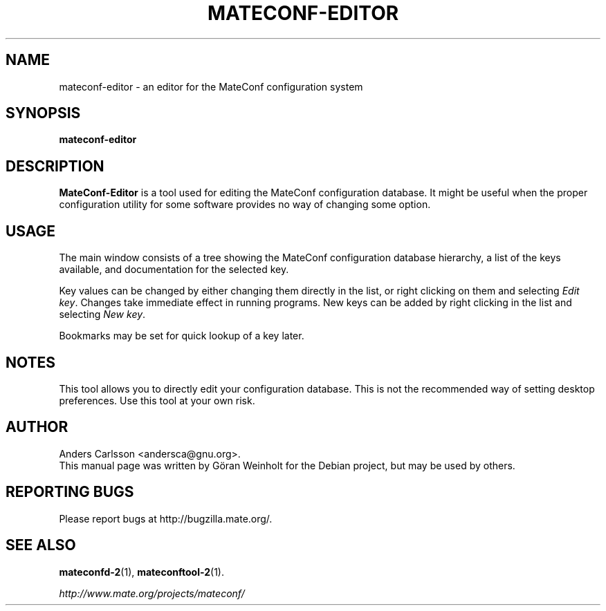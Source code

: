 .TH MATECONF\-EDITOR 1 "12 June 2003"
.SH NAME
mateconf\-editor \- an editor for the MateConf configuration system
.SH SYNOPSIS
.B mateconf\-editor
.SH DESCRIPTION
\fBMateConf\-Editor\fP is a tool used for editing the MateConf configuration
database.
It might be useful when the proper configuration utility for some
software provides no way of changing some option.
.SH USAGE
The main window consists of a tree showing the MateConf configuration
database hierarchy, a list of the keys available, and documentation
for the selected key.

Key values can be changed by either changing them directly in the
list, or right clicking on them and selecting \fIEdit key\fP.
Changes take immediate effect in running programs.
New keys can be added by right clicking in the list and selecting
\fINew key\fP.

Bookmarks may be set for quick lookup of a key later.
.SH NOTES
This tool allows you to directly edit your configuration database.
This is not the recommended way of setting desktop preferences.
Use this tool at your own risk.
.SH AUTHOR
Anders Carlsson <andersca@gnu.org>.
.br
This manual page was written by G\[:o]ran Weinholt for the Debian project,
but may be used by others.
.SH REPORTING BUGS
Please report bugs at http://bugzilla.mate.org/.
.SH SEE ALSO
.BR mateconfd\-2 (1),
.BR mateconftool\-2 (1).

.I http://www.mate.org/projects/mateconf/
